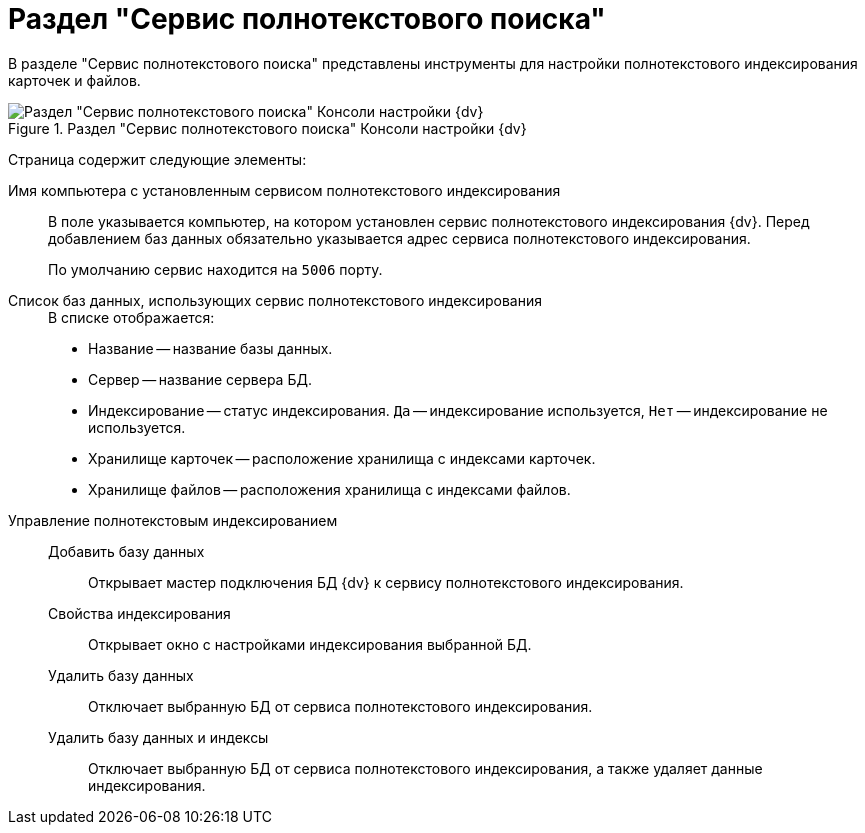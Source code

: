 = Раздел "Сервис полнотекстового поиска"

В разделе "Сервис полнотекстового поиска" представлены инструменты для настройки полнотекстового индексирования карточек и файлов.

.Раздел "Сервис полнотекстового поиска" Консоли настройки {dv}
image::admin:extension-modules-fulltext.png[Раздел "Сервис полнотекстового поиска" Консоли настройки {dv}]

Страница содержит следующие элементы:

Имя компьютера с установленным сервисом полнотекстового индексирования::
В поле указывается компьютер, на котором установлен сервис полнотекстового индексирования {dv}. Перед добавлением баз данных обязательно указывается  адрес сервиса полнотекстового индексирования.
+
По умолчанию сервис находится на `5006` порту.

Список баз данных, использующих сервис полнотекстового индексирования::
+
.В списке отображается:
* Название -- название базы данных.
* Сервер -- название сервера БД.
* Индексирование -- статус индексирования. `Да` -- индексирование используется, `Нет` -- индексирование не используется.
* Хранилище карточек -- расположение хранилища с индексами карточек.
* Хранилище файлов -- расположения хранилища с индексами файлов.

Управление полнотекстовым индексированием::
Добавить базу данных:::
Открывает мастер подключения БД {dv} к сервису полнотекстового индексирования.

Свойства индексирования:::
Открывает окно с настройками индексирования выбранной БД.

Удалить базу данных:::
Отключает выбранную БД от сервиса полнотекстового индексирования.

Удалить базу данных и индексы:::
Отключает выбранную БД от сервиса полнотекстового индексирования, а также удаляет данные индексирования.
